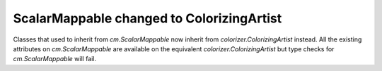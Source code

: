 ScalarMappable changed to ColorizingArtist
~~~~~~~~~~~~~~~~~~~~~~~~~~~~~~~~~~~~~~~~~~

Classes that used to inherit from `cm.ScalarMappable` now inherit from 
`colorizer.ColorizingArtist` instead. All the existing attributes on 
`cm.ScalarMappable` are available on the equivalent `colorizer.ColorizingArtist`
but type checks for `cm.ScalarMappable` will fail.
